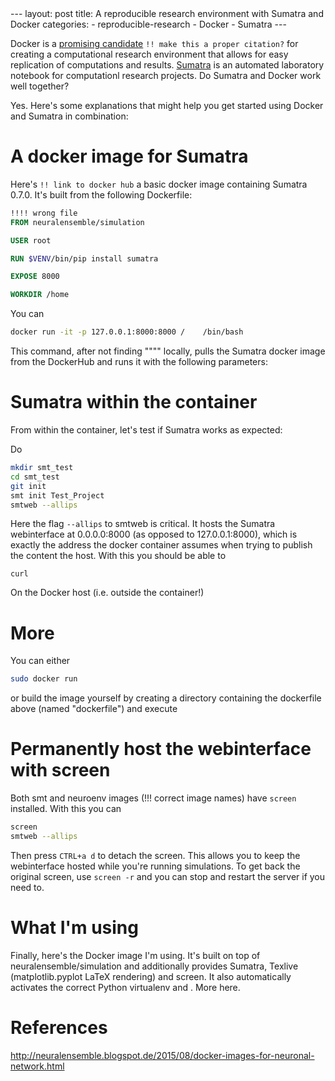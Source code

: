 #+STARTUP: noindent showeverything
#+OPTIONS: toc:nil;
#+BEGIN_HTML
---
layout: post
title: A reproducible research environment with Sumatra and Docker
categories:
    - reproducible-research
    - Docker
    - Sumatra
---
#+END_HTML


Docker is a [[http://arxiv.org/abs/1410.0846][promising candidate]] ~!! make this a proper citation?~ for creating a computational research environment that allows for easy replication of computations and results. [[http://www.neuralensemble.org/sumatra/][Sumatra]] is an automated laboratory notebook for computationl research projects. Do Sumatra and Docker work well together? 

#+BEGIN_HTML
<!-- more -->
#+END_HTML

Yes. Here's some explanations that might help you get started using Docker and Sumatra in combination: 

* A docker image for Sumatra

Here's ~!! link to docker hub~ a basic docker image containing Sumatra 0.7.0. It's built from the following Dockerfile: 

#+BEGIN_SRC dockerfile
!!!! wrong file
FROM neuralensemble/simulation

USER root

RUN $VENV/bin/pip install sumatra

EXPOSE 8000

WORKDIR /home
#+END_SRC


You can 
#+BEGIN_SRC sh
docker run -it -p 127.0.0.1:8000:8000 /    /bin/bash
#+END_SRC

This command, after not finding """" locally, pulls the Sumatra docker image from the DockerHub and runs it with the following parameters:




* Sumatra within the container


From within the container, let's test if Sumatra works as expected:

Do 
#+BEGIN_SRC sh
mkdir smt_test
cd smt_test
git init
smt init Test_Project
smtweb --allips 
#+END_SRC


Here the flag ~--allips~ to smtweb is critical. It hosts the Sumatra webinterface at 0.0.0.0:8000 (as opposed to 127.0.0.1:8000), which is exactly the address the docker container assumes when trying to publish the content the host. With this you should be able to

~curl~

On the Docker host (i.e. outside the container!) 

* More

You can either

#+BEGIN_SRC sh
sudo docker run
#+END_SRC


or build the image yourself by creating a directory containing the dockerfile above (named "dockerfile") and execute


* Permanently host the webinterface with screen

Both smt and neuroenv images (!!! correct image names) have ~screen~ installed. With this you can

#+BEGIN_SRC sh
screen
smtweb --allips
#+END_SRC

Then press ~CTRL+a d~ to detach the screen. This allows you to keep the webinterface hosted while you're running simulations. To get back the original screen, use ~screen -r~ and you can stop and restart the server if you need to.


* What I'm using

Finally, here's the Docker image I'm using. It's built on top of neuralensemble/simulation and additionally provides Sumatra, Texlive (matplotlib.pyplot LaTeX rendering) and screen. It also automatically activates the correct Python virtualenv and . More here.

* References
http://neuralensemble.blogspot.de/2015/08/docker-images-for-neuronal-network.html

